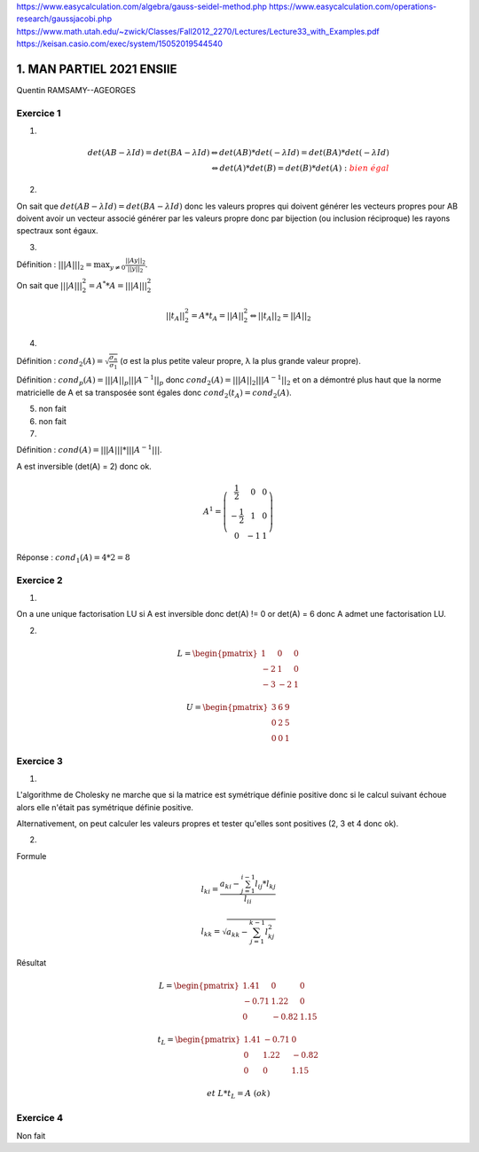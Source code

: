 https://www.easycalculation.com/algebra/gauss-seidel-method.php
https://www.easycalculation.com/operations-research/gaussjacobi.php
https://www.math.utah.edu/~zwick/Classes/Fall2012_2270/Lectures/Lecture33_with_Examples.pdf
https://keisan.casio.com/exec/system/15052019544540

=============================
1. MAN PARTIEL 2021 ENSIIE
=============================

Quentin RAMSAMY--AGEORGES

Exercice 1
===================

1.

.. math::

	det(AB-λId) = det(BA-λId)
	\Leftrightarrow
	det(AB) * det(-λId) = det(BA) * det(-λId) \\
	\Leftrightarrow
	det(A) * det(B) = det(B) * det(A) : \color{red}{bien\ égal}

2.

On sait que :math:`det(AB −λId) = det(BA−λId)` donc les valeurs propres qui
doivent générer les vecteurs propres pour AB doivent avoir un vecteur associé
générer par les valeurs propre donc par bijection (ou inclusion réciproque) les rayons spectraux sont égaux.

3.

Définition : :math:`|||A|||_2 = \max_{  y \neq 0 } \frac{||Ay||_2}{||y||_2}`.

On sait que :math:`|||A|||^2_2 =A^* * A = |||A|||^2_2`

.. math::

	||{t}_A||^2_2 =A * {t}_A = ||A||^2_2
	\Leftrightarrow
	||{t}_A||_2 = ||A||_2

4.

Définition : :math:`cond_2(A) = \sqrt{\frac{\sigma_n}{\sigma_1}}`
(σ est la plus petite valeur propre, λ la plus grande valeur propre).

Définition : :math:`cond_p(A) = |||A||_p |||A^{-1}||_p`
donc :math:`cond_2(A) = |||A||_2 |||A^{-1}||_2` et on a démontré plus haut que
la norme matricielle de A et sa transposée sont égales donc :math:`cond_2(t_A) = cond_2(A)`.

5. non fait

6. non fait

7.

Définition : :math:`cond(A) = |||A||| * |||A^{-1}|||`.

A est inversible (det(A) = 2) donc ok.

.. math::

	A^1 = \left( \begin{array}{ccc} \frac{1}{2} & 0 & 0 \\ -\frac{1}{2} & 1 & 0 \\ 0 & -1 & 1 \end{array} \right)

Réponse : :math:`cond_1(A) = 4 * 2 = 8`

Exercice 2
================

1.

On a une unique factorisation LU si A est inversible donc det(A) != 0
or det(A) = 6 donc A admet une factorisation LU.

2.

.. math::

	L = \begin{pmatrix}1&0&0\\-2&1&0\\-3&-2&1\end{pmatrix}

	U = \begin{pmatrix}3&6&9\\0&2&5\\0&0&1\end{pmatrix}

Exercice 3
===============

1.

L'algorithme de Cholesky ne marche que si la matrice est symétrique définie positive
donc si le calcul suivant échoue alors elle n'était pas symétrique définie positive.

Alternativement, on peut calculer les valeurs propres et tester qu'elles sont positives (2, 3 et 4 donc ok).

2.

Formule

.. math::

	l_{ki} = \frac{a_{ki} - \sum_{j=1}^{i-1} l_{ij} * l_{kj}}{l_{ii}}

	l_{kk}= \sqrt{a_{kk}- \sum_{j=1}^{k-1} l_{kj}^2}

Résultat

.. math::

		L = \begin{pmatrix}
		1.41&	0&	0\\
		-0.71&	1.22&	0\\
		0&	-0.82&	1.15
		\end{pmatrix}

		t_L = \begin{pmatrix}
		1.41&	-0.71 &	0\\
		0 &	1.22&	-0.82 \\
		0&	0 &	1.15
		\end{pmatrix}

		et\ L*t_L = A\ (ok)

Exercice 4
===================

Non fait